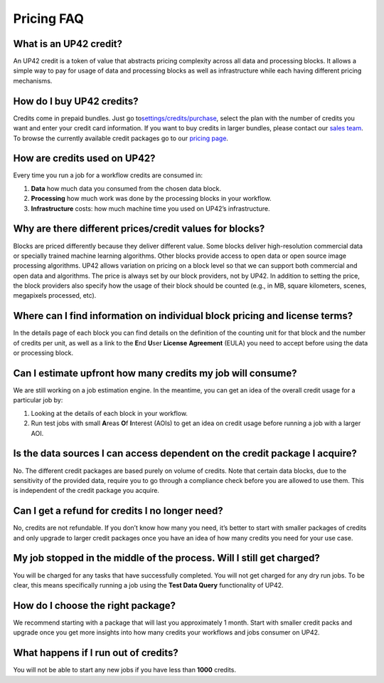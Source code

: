 Pricing FAQ
===========

What is an UP42 credit?
-----------------------

An UP42 credit is a token of value that abstracts pricing complexity
across all data and processing blocks. It allows a simple way to pay for
usage of data and processing blocks as well as infrastructure while each
having different pricing mechanisms.

How do I buy UP42 credits?
--------------------------

Credits come in prepaid bundles. Just go
to\ `settings/credits/purchase <https://up42.com/settings/credit/purchase>`__,
select the plan with the number of credits you want and enter your
credit card information. If you want to buy credits in larger bundles,
please contact our `sales team <mailto:sales@up42.com>`__. To browse the
currently available credit packages go to our `pricing
page <https://up42.com/pricing>`__.

How are credits used on UP42?
-----------------------------

Every time you run a job for a workflow credits are consumed in:

1. **Data** how much data you consumed from the chosen data block.
2. **Processing** how much work was done by the processing blocks in
   your workflow.
3. **Infrastructure** costs: how much machine time you used on UP42’s
   infrastructure.

Why are there different prices/credit values for blocks?
--------------------------------------------------------

Blocks are priced differently because they deliver different value. Some
blocks deliver high-resolution commercial data or specially trained
machine learning algorithms. Other blocks provide access to open data or
open source image processing algorithms. UP42 allows variation on
pricing on a block level so that we can support both commercial and open
data and algorithms. The price is always set by our block providers, not
by UP42. In addition to setting the price, the block providers also
specify how the usage of their block should be counted (e.g., in MB,
square kilometers, scenes, megapixels processed, etc).

Where can I find information on individual block pricing and license terms?
---------------------------------------------------------------------------

In the details page of each block you can find details on the definition
of the counting unit for that block and the number of credits per unit,
as well as a link to the **E**\ nd **U**\ ser **License** **Agreement**
(EULA) you need to accept before using the data or processing block.

Can I estimate upfront how many credits my job will consume?
------------------------------------------------------------

We are still working on a job estimation engine. In the meantime, you
can get an idea of the overall credit usage for a particular job by:

1. Looking at the details of each block in your workflow.
2. Run test jobs with small **A**\ reas **O**\ f **I**\ nterest (AOIs)
   to get an idea on credit usage before running a job with a larger
   AOI.

Is the data sources I can access dependent on the credit package I acquire?
---------------------------------------------------------------------------

No. The different credit packages are based purely on volume of credits.
Note that certain data blocks, due to the sensitivity of the provided
data, require you to go through a compliance check before you are
allowed to use them. This is independent of the credit package you
acquire.

Can I get a refund for credits I no longer need?
------------------------------------------------

No, credits are not refundable. If you don’t know how many you need,
it’s better to start with smaller packages of credits and only upgrade
to larger credit packages once you have an idea of how many credits you
need for your use case.

My job stopped in the middle of the process. Will I still get charged?
----------------------------------------------------------------------

You will be charged for any tasks that have successfully completed. You
will not get charged for any dry run jobs. To be clear, this means
specifically running a job using the **Test Data Query** functionality
of UP42.

How do I choose the right package?
----------------------------------

We recommend starting with a package that will last you approximately 1
month. Start with smaller credit packs and upgrade once you get more
insights into how many credits your workflows and jobs consumer on UP42.

What happens if I run out of credits?
-------------------------------------

You will not be able to start any new jobs if you have less than
**1000** credits.

.. raw:: html

   <!-- 
   Local Variables:
   eval: (auto-fill-mode 0) 
   eval: (visual-line-mode 1)
   End:
   -->
